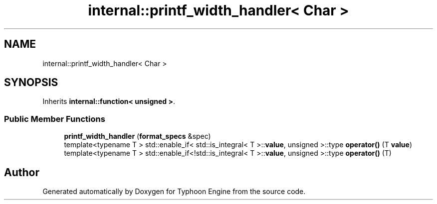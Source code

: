 .TH "internal::printf_width_handler< Char >" 3 "Sat Jul 20 2019" "Version 0.1" "Typhoon Engine" \" -*- nroff -*-
.ad l
.nh
.SH NAME
internal::printf_width_handler< Char >
.SH SYNOPSIS
.br
.PP
.PP
Inherits \fBinternal::function< unsigned >\fP\&.
.SS "Public Member Functions"

.in +1c
.ti -1c
.RI "\fBprintf_width_handler\fP (\fBformat_specs\fP &spec)"
.br
.ti -1c
.RI "template<typename T > std::enable_if< std::is_integral< T >::\fBvalue\fP, unsigned >::type \fBoperator()\fP (T \fBvalue\fP)"
.br
.ti -1c
.RI "template<typename T > std::enable_if<!std::is_integral< T >::\fBvalue\fP, unsigned >::type \fBoperator()\fP (T)"
.br
.in -1c

.SH "Author"
.PP 
Generated automatically by Doxygen for Typhoon Engine from the source code\&.
